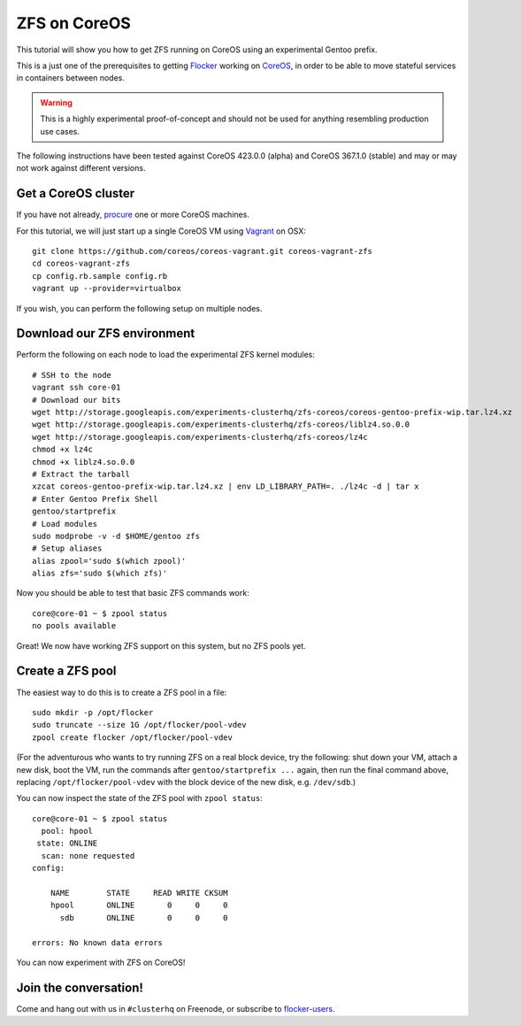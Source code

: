=============
ZFS on CoreOS
=============

This tutorial will show you how to get ZFS running on CoreOS using an experimental Gentoo prefix.

This is a just one of the prerequisites to getting Flocker_ working on CoreOS_, in order to be able to move stateful services in containers between nodes.

.. warning::

    This is a highly experimental proof-of-concept and should not be used for anything resembling production use cases.

The following instructions have been tested against CoreOS 423.0.0 (alpha) and CoreOS 367.1.0 (stable) and may or may not work against different versions.

Get a CoreOS cluster
====================

If you have not already, procure_ one or more CoreOS machines.

For this tutorial, we will just start up a single CoreOS VM using Vagrant_ on OSX::

    git clone https://github.com/coreos/coreos-vagrant.git coreos-vagrant-zfs
    cd coreos-vagrant-zfs
    cp config.rb.sample config.rb
    vagrant up --provider=virtualbox

If you wish, you can perform the following setup on multiple nodes.

Download our ZFS environment
============================

Perform the following on each node to load the experimental ZFS kernel modules::

    # SSH to the node
    vagrant ssh core-01
    # Download our bits
    wget http://storage.googleapis.com/experiments-clusterhq/zfs-coreos/coreos-gentoo-prefix-wip.tar.lz4.xz
    wget http://storage.googleapis.com/experiments-clusterhq/zfs-coreos/liblz4.so.0.0
    wget http://storage.googleapis.com/experiments-clusterhq/zfs-coreos/lz4c
    chmod +x lz4c
    chmod +x liblz4.so.0.0
    # Extract the tarball
    xzcat coreos-gentoo-prefix-wip.tar.lz4.xz | env LD_LIBRARY_PATH=. ./lz4c -d | tar x
    # Enter Gentoo Prefix Shell
    gentoo/startprefix
    # Load modules
    sudo modprobe -v -d $HOME/gentoo zfs
    # Setup aliases
    alias zpool='sudo $(which zpool)'
    alias zfs='sudo $(which zfs)'

Now you should be able to test that basic ZFS commands work::

    core@core-01 ~ $ zpool status
    no pools available

Great!
We now have working ZFS support on this system, but no ZFS pools yet.

Create a ZFS pool
=================

The easiest way to do this is to create a ZFS pool in a file::

    sudo mkdir -p /opt/flocker
    sudo truncate --size 1G /opt/flocker/pool-vdev
    zpool create flocker /opt/flocker/pool-vdev

(For the adventurous who wants to try running ZFS on a real block device, try the following: shut down your VM, attach a new disk, boot the VM, run the commands after ``gentoo/startprefix ...`` again, then run the final command above, replacing ``/opt/flocker/pool-vdev`` with the block device of the new disk, e.g. ``/dev/sdb``.)

You can now inspect the state of the ZFS pool with ``zpool status``::

    core@core-01 ~ $ zpool status
      pool: hpool
     state: ONLINE
      scan: none requested
    config:

        NAME        STATE     READ WRITE CKSUM
        hpool       ONLINE       0     0     0
          sdb       ONLINE       0     0     0

    errors: No known data errors

You can now experiment with ZFS on CoreOS!

Join the conversation!
======================

Come and hang out with us in ``#clusterhq`` on Freenode, or subscribe to flocker-users_.

.. _Flocker: https://docs.clusterhq.com/en/0.1.0/introduction.html
.. _CoreOS: https://coreos.com/
.. _procure: https://coreos.com/docs/#running-coreos
.. _Vagrant: https://coreos.com/docs/running-coreos/platforms/vagrant/
.. _flocker-users: https://groups.google.com/forum/#!forum/flocker-users
